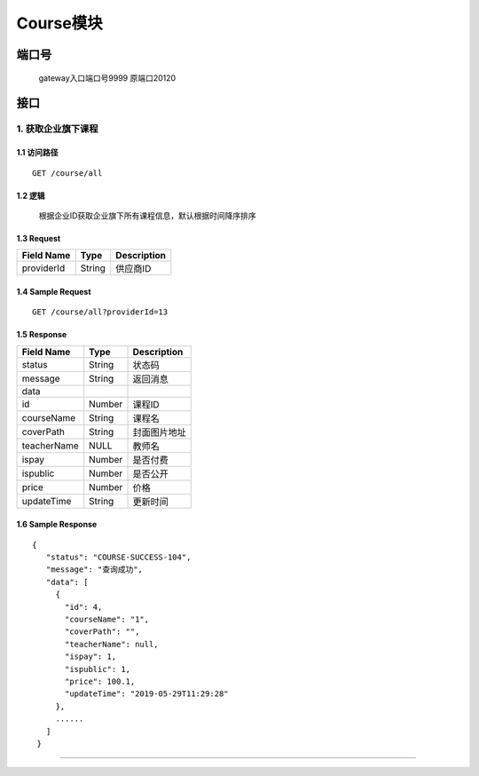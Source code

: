 Course模块
===============

端口号
-----------
 gateway入口端口号9999
 原端口20120

接口
--------

1. 获取企业旗下课程
^^^^^^^^^^^^^^^^^^^^^^^^^^^^^^^^^^^^^^^^^^

1.1 访问路径
>>>>>>>>>>>>>>>>>>>>>>>>>>>>>>>>>>>>>>>>>>>>>>>>>>>>
::

    GET /course/all

1.2 逻辑
>>>>>>>>>>>>>>>>>>>>>>>>>>>>>>>>>>>>>>>>>>>>>>>>>>>>

 根据企业ID获取企业旗下所有课程信息，默认根据时间降序排序

1.3 Request
>>>>>>>>>>>>>>>>>>>>>>>>>>>>>>>>>>>>>>>>>>>>>>>>>>>>
=============== =============== =============================================
  Field Name         Type                        Description
=============== =============== =============================================
  providerId        String                      供应商ID
=============== =============== =============================================

1.4 Sample Request
>>>>>>>>>>>>>>>>>>>>>>>>>>>>>>>>>>>>>>>>>>>>>>>>>>>>
::

    GET /course/all?providerId=13

1.5 Response
>>>>>>>>>>>>>>>>>>>>>>>>>>>>>>>>>>>>>>>>>>>>>>>>>>>>
=============== =============== =============================================
  Field Name         Type                        Description
=============== =============== =============================================
    status          String                           状态码
--------------- --------------- ---------------------------------------------
    message         String                          返回消息
--------------- --------------- ---------------------------------------------
     data
--------------- --------------- ---------------------------------------------
      id            Number                          课程ID
--------------- --------------- ---------------------------------------------
  courseName        String                          课程名
--------------- --------------- ---------------------------------------------
   coverPath        String                         封面图片地址
--------------- --------------- ---------------------------------------------
  teacherName        NULL                          教师名
--------------- --------------- ---------------------------------------------
     ispay          Number                        是否付费
--------------- --------------- ---------------------------------------------
   ispublic         Number                         是否公开
--------------- --------------- ---------------------------------------------
     price          Number                           价格
--------------- --------------- ---------------------------------------------
  updateTime        String                        更新时间
=============== =============== =============================================

1.6 Sample Response
>>>>>>>>>>>>>>>>>>>>>>>>>>>>>>>>>>>>>>>>>>>>>>>>>>>>
::

   {
      "status": "COURSE-SUCCESS-104",
      "message": "查询成功",
      "data": [
        {
          "id": 4,
          "courseName": "1",
          "coverPath": "",
          "teacherName": null,
          "ispay": 1,
          "ispublic": 1,
          "price": 100.1,
          "updateTime": "2019-05-29T11:29:28"
        },
        ......
      ]
    }

---------------------------------------------

